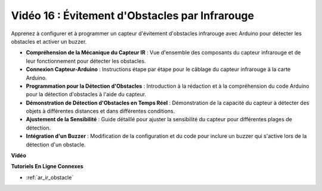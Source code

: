 Vidéo 16 : Évitement d'Obstacles par Infrarouge
===================================================

Apprenez à configurer et à programmer un capteur d'évitement d'obstacles infrarouge avec Arduino pour détecter les obstacles et activer un buzzer.

* **Compréhension de la Mécanique du Capteur IR** : Vue d'ensemble des composants du capteur infrarouge et de leur fonctionnement pour détecter les obstacles.
* **Connexion Capteur-Arduino** : Instructions étape par étape pour le câblage du capteur infrarouge à la carte Arduino.
* **Programmation pour la Détection d'Obstacles** : Introduction à la rédaction et à la compréhension du code Arduino pour la détection d'obstacles à l'aide du capteur.
* **Démonstration de Détection d'Obstacles en Temps Réel** : Démonstration de la capacité du capteur à détecter des objets à différentes distances et dans différentes conditions.
* **Ajustement de la Sensibilité** : Guide détaillé pour ajuster la sensibilité du capteur pour différentes plages de détection.
* **Intégration d'un Buzzer** : Modification de la configuration et du code pour inclure un buzzer qui s'active lors de la détection d'un obstacle.

**Vidéo**

.. raw:: html

    <iframe width="600" height="400" src="https://www.youtube.com/embed/yXpjd279T6g?si=RLWqy3V9ZYsdISGC" title="YouTube video player" frameborder="0" allow="accelerometer; autoplay; clipboard-write; encrypted-media; gyroscope; picture-in-picture; web-share" allowfullscreen></iframe>

    <br/><br/>

**Tutoriels En Ligne Connexes**

* :ref:`ar_ir_obstacle`